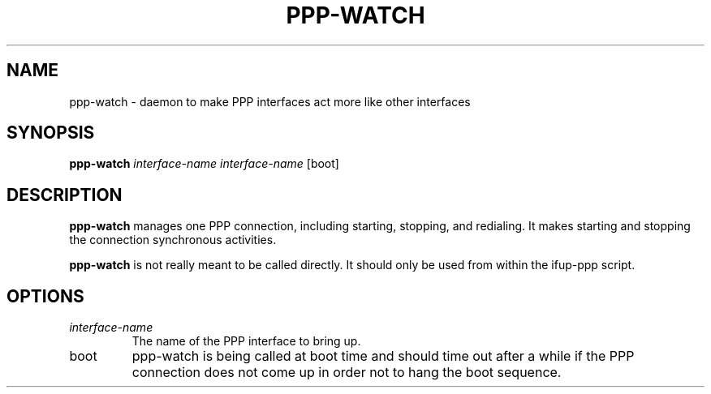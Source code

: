 .TH PPP-WATCH 8 "Red Hat, Inc." "RHS" \" -*- nroff -*-
.SH NAME
ppp-watch \- daemon to make PPP interfaces act more like other interfaces
.SH SYNOPSIS
.B ppp-watch
\fIinterface-name\fP \fIinterface-name\fP [boot]
.SH DESCRIPTION
.B ppp-watch
manages one PPP connection, including starting, stopping, and redialing.
It makes starting and stopping the connection synchronous activities.

.B ppp-watch
is not really meant to be called directly.  It should only be used from
within the ifup-ppp script.
.SH OPTIONS
.TP
.I interface-name
The name of the PPP interface to bring up.
.TP
boot
ppp-watch is being called at boot time and should time out after a
while if the PPP connection does not come up in order not to hang
the boot sequence.
